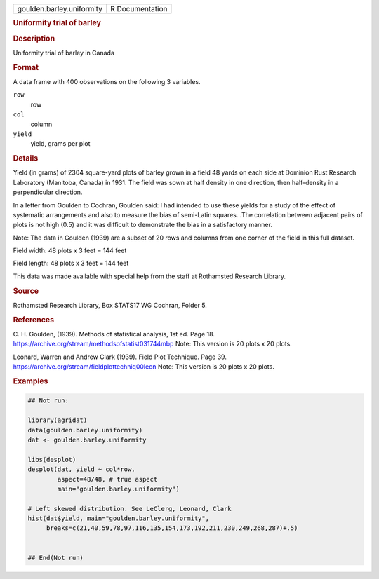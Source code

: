 .. container::

   .. container::

      ========================= ===============
      goulden.barley.uniformity R Documentation
      ========================= ===============

      .. rubric:: Uniformity trial of barley
         :name: uniformity-trial-of-barley

      .. rubric:: Description
         :name: description

      Uniformity trial of barley in Canada

      .. rubric:: Format
         :name: format

      A data frame with 400 observations on the following 3 variables.

      ``row``
         row

      ``col``
         column

      ``yield``
         yield, grams per plot

      .. rubric:: Details
         :name: details

      Yield (in grams) of 2304 square-yard plots of barley grown in a
      field 48 yards on each side at Dominion Rust Research Laboratory
      (Manitoba, Canada) in 1931. The field was sown at half density in
      one direction, then half-density in a perpendicular direction.

      In a letter from Goulden to Cochran, Goulden said: I had intended
      to use these yields for a study of the effect of systematic
      arrangements and also to measure the bias of semi-Latin
      squares...The correlation between adjacent pairs of plots is not
      high (0.5) and it was difficult to demonstrate the bias in a
      satisfactory manner.

      Note: The data in Goulden (1939) are a subset of 20 rows and
      columns from one corner of the field in this full dataset.

      Field width: 48 plots x 3 feet = 144 feet

      Field length: 48 plots x 3 feet = 144 feet

      This data was made available with special help from the staff at
      Rothamsted Research Library.

      .. rubric:: Source
         :name: source

      Rothamsted Research Library, Box STATS17 WG Cochran, Folder 5.

      .. rubric:: References
         :name: references

      C. H. Goulden, (1939). Methods of statistical analysis, 1st ed.
      Page 18. https://archive.org/stream/methodsofstatist031744mbp
      Note: This version is 20 plots x 20 plots.

      Leonard, Warren and Andrew Clark (1939). Field Plot Technique.
      Page 39. https://archive.org/stream/fieldplottechniq00leon Note:
      This version is 20 plots x 20 plots.

      .. rubric:: Examples
         :name: examples

      .. code:: R

         ## Not run: 

         library(agridat)
         data(goulden.barley.uniformity)
         dat <- goulden.barley.uniformity

         libs(desplot)
         desplot(dat, yield ~ col*row,
                 aspect=48/48, # true aspect
                 main="goulden.barley.uniformity")

         # Left skewed distribution. See LeClerg, Leonard, Clark
         hist(dat$yield, main="goulden.barley.uniformity",
              breaks=c(21,40,59,78,97,116,135,154,173,192,211,230,249,268,287)+.5)


         ## End(Not run)  
